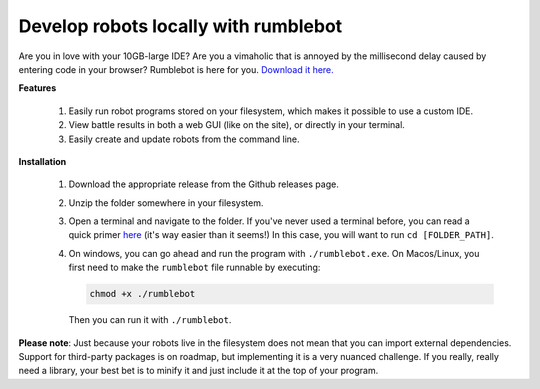 Develop robots locally with rumblebot
=====================================

Are you in love with your 10GB-large IDE? Are you a vimaholic that is annoyed by the millisecond delay caused by entering code in your browser? Rumblebot is here for you. `Download it here.`__

__ https://github.com/robot-rumble/cli/releases

**Features**

 1. Easily run robot programs stored on your filesystem, which makes it possible to use a custom IDE.
 2. View battle results in both a web GUI (like on the site), or directly in your terminal.
 3. Easily create and update robots from the command line.

**Installation**

 1. Download the appropriate release from the Github releases page.
 2. Unzip the folder somewhere in your filesystem.
 3. Open a terminal and navigate to the folder. If you've never used a terminal before, you can read a quick primer here__ (it's way easier than it seems!) In this case, you will want to run ``cd [FOLDER_PATH]``.
 4. On windows, you can go ahead and run the program with ``./rumblebot.exe``. On Macos/Linux, you first need to make the ``rumblebot`` file runnable by executing:

    .. code-block:: bash

        chmod +x ./rumblebot

    Then you can run it with ``./rumblebot``.

**Please note**: Just because your robots live in the filesystem does not mean that you can import external dependencies. Support for third-party packages is on roadmap, but implementing it is a very nuanced challenge. If you really, really need a library, your best bet is to minify it and just include it at the top of your program.

__ https://lifehacker.com/a-command-line-primer-for-beginners-5633909
